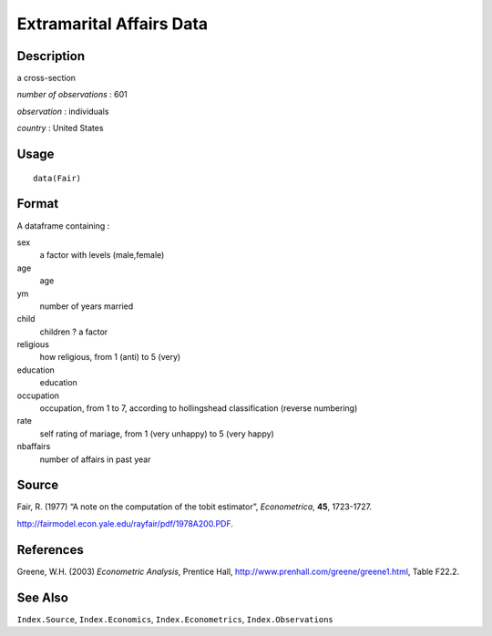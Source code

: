 +--------------------------------------+--------------------------------------+
| Fair                                 |
| R Documentation                      |
+--------------------------------------+--------------------------------------+

Extramarital Affairs Data
-------------------------

Description
~~~~~~~~~~~

a cross-section

*number of observations* : 601

*observation* : individuals

*country* : United States

Usage
~~~~~

::

    data(Fair)

Format
~~~~~~

A dataframe containing :

sex
    a factor with levels (male,female)

age
    age

ym
    number of years married

child
    children ? a factor

religious
    how religious, from 1 (anti) to 5 (very)

education
    education

occupation
    occupation, from 1 to 7, according to hollingshead classification
    (reverse numbering)

rate
    self rating of mariage, from 1 (very unhappy) to 5 (very happy)

nbaffairs
    number of affairs in past year

Source
~~~~~~

Fair, R. (1977) “A note on the computation of the tobit estimator”,
*Econometrica*, **45**, 1723-1727.

http://fairmodel.econ.yale.edu/rayfair/pdf/1978A200.PDF.

References
~~~~~~~~~~

Greene, W.H. (2003) *Econometric Analysis*, Prentice Hall,
http://www.prenhall.com/greene/greene1.html, Table F22.2.

See Also
~~~~~~~~

``Index.Source``, ``Index.Economics``, ``Index.Econometrics``,
``Index.Observations``
